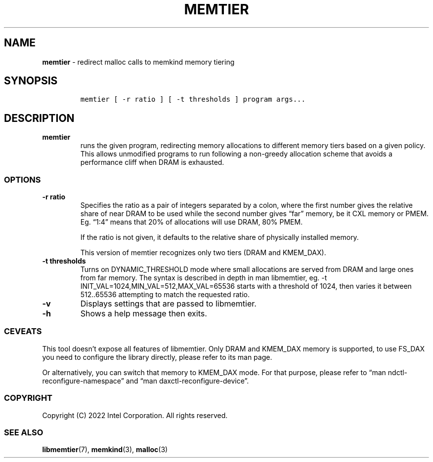 .\" Automatically generated by Pandoc 2.5
.\"
.TH "MEMTIER" "1" "2022-08-10" "MEMTIER ver. 1.14.0+dev6+gcd4375cb" "MEMTIER | MEMKIND Programmer's Manual"
.hy
.\" SPDX-License-Identifier: BSD-2-Clause
.\" Copyright 2022, Intel Corporation
.SH NAME
.PP
\f[B]memtier\f[R] \- redirect malloc calls to memkind memory tiering
.SH SYNOPSIS
.IP
.nf
\f[C]
memtier [ \-r ratio ] [ \-t thresholds ] program args...
\f[R]
.fi
.SH DESCRIPTION
.TP
.B memtier
runs the given program, redirecting memory allocations to different
memory tiers based on a given policy.
This allows unmodified programs to run following a non\-greedy
allocation scheme that avoids a performance cliff when DRAM is
exhausted.
.SS OPTIONS
.TP
.B \-r ratio
Specifies the ratio as a pair of integers separated by a colon, where
the first number gives the relative share of near DRAM to be used while
the second number gives \[lq]far\[rq] memory, be it CXL memory or PMEM.
Eg.
\[lq]1:4\[rq] means that 20% of allocations will use DRAM, 80% PMEM.
.RS
.PP
If the ratio is not given, it defaults to the relative share of
physically installed memory.
.PP
This version of memtier recognizes only two tiers (DRAM and KMEM_DAX).
.RE
.TP
.B \-t thresholds
Turns on DYNAMIC_THRESHOLD mode where small allocations are served from
DRAM and large ones from far memory.
The syntax is described in depth in man libmemtier, eg.
\-t INIT_VAL=1024,MIN_VAL=512,MAX_VAL=65536 starts with a threshold of
1024, then varies it between 512..65536 attempting to match the
requested ratio.
.TP
.B \-v
Displays settings that are passed to libmemtier.
.TP
.B \-h
Shows a help message then exits.
.SS CEVEATS
.PP
This tool doesn\[cq]t expose all features of libmemtier.
Only DRAM and KMEM_DAX memory is supported, to use FS_DAX you need to
configure the library directly, please refer to its man page.
.PP
Or alternatively, you can switch that memory to KMEM_DAX mode.
For that purpose, please refer to \[lq]man
ndctl\-reconfigure\-namespace\[rq] and \[lq]man
daxctl\-reconfigure\-device\[rq].
.SS COPYRIGHT
.PP
Copyright (C) 2022 Intel Corporation.
All rights reserved.
.SS SEE ALSO
.PP
\f[B]libmemtier\f[R](7), \f[B]memkind\f[R](3), \f[B]malloc\f[R](3)
